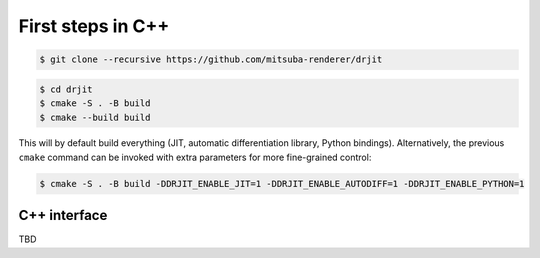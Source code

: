 .. _firststeps-cpp:

First steps in C++
==================

.. code-block:: bash

   $ git clone --recursive https://github.com/mitsuba-renderer/drjit

.. code-block:: bash

   $ cd drjit
   $ cmake -S . -B build
   $ cmake --build build

This will by default build everything (JIT, automatic differentiation library,
Python bindings). Alternatively, the previous ``cmake`` command can be invoked
with extra parameters for more fine-grained control:

.. code-block:: bash

   $ cmake -S . -B build -DDRJIT_ENABLE_JIT=1 -DDRJIT_ENABLE_AUTODIFF=1 -DDRJIT_ENABLE_PYTHON=1


.. _cpp-iface:

C++ interface
-------------

TBD
